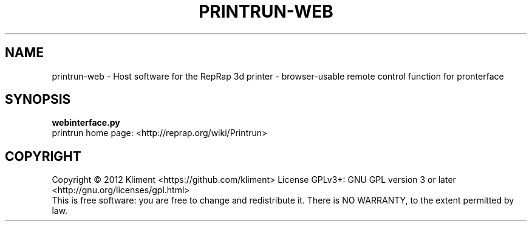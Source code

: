 .TH PRINTRUN-WEB "9" "December 2012" "laserboy" "User Commands"
.SH NAME
printrun-web \- Host software for the RepRap 3d printer - browser-usable remote control function for pronterface
.SH SYNOPSIS
.B webinterface.py
.br
printrun home page: <http://reprap.org/wiki/Printrun>
.br
.SH COPYRIGHT
Copyright \(co 2012 Kliment <https://github.com/kliment>
License GPLv3+: GNU GPL version 3 or later <http://gnu.org/licenses/gpl.html>
.br
This is free software: you are free to change and redistribute it.
There is NO WARRANTY, to the extent permitted by law.
